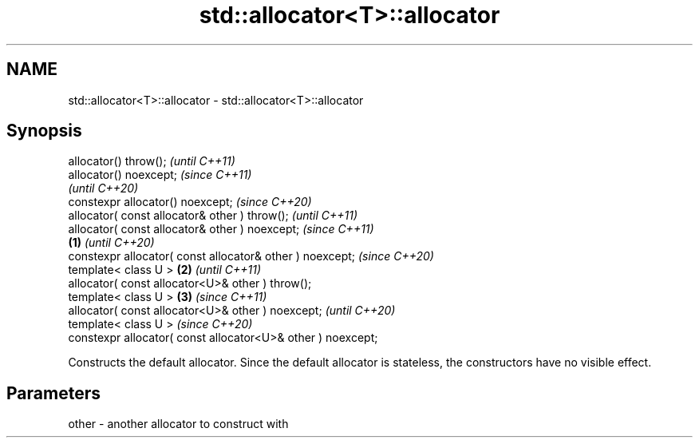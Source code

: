 .TH std::allocator<T>::allocator 3 "2020.03.24" "http://cppreference.com" "C++ Standard Libary"
.SH NAME
std::allocator<T>::allocator \- std::allocator<T>::allocator

.SH Synopsis
   allocator() throw();                                               \fI(until C++11)\fP
   allocator() noexcept;                                              \fI(since C++11)\fP
                                                                      \fI(until C++20)\fP
   constexpr allocator() noexcept;                                    \fI(since C++20)\fP
   allocator( const allocator& other ) throw();                                     \fI(until C++11)\fP
   allocator( const allocator& other ) noexcept;                                    \fI(since C++11)\fP
                                                              \fB(1)\fP                   \fI(until C++20)\fP
   constexpr allocator( const allocator& other ) noexcept;                          \fI(since C++20)\fP
   template< class U >                                            \fB(2)\fP                             \fI(until C++11)\fP
   allocator( const allocator<U>& other ) throw();
   template< class U >                                                \fB(3)\fP                         \fI(since C++11)\fP
   allocator( const allocator<U>& other ) noexcept;                                               \fI(until C++20)\fP
   template< class U >                                                                            \fI(since C++20)\fP
   constexpr allocator( const allocator<U>& other ) noexcept;

   Constructs the default allocator. Since the default allocator is stateless, the constructors have no visible effect.

.SH Parameters

   other - another allocator to construct with
